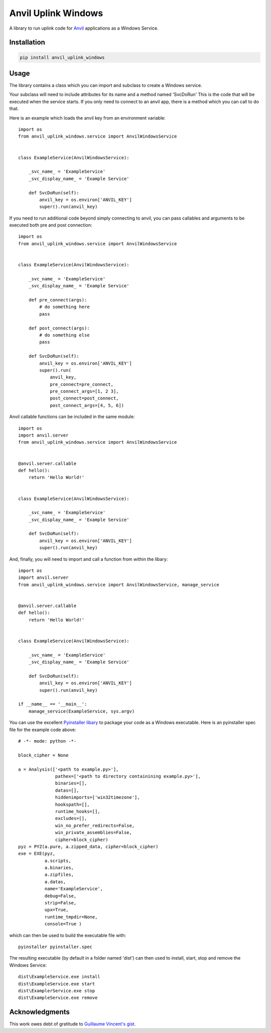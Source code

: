 Anvil Uplink Windows
====================

A library to run uplink code for `Anvil <https://anvil.works/>`_ applications as
a Windows Service.

Installation
------------
.. code-block::

    pip install anvil_uplink_windows


Usage
-----

The library contains a class which you can import and subclass to create a
Windows service.

Your subclass will need to include attributes for its name and a method named
'SvcDoRun' This is the code  that will be executed when the service starts. If
you only need to connect to an anvil app, there is a method which you can call
to do that.

Here is an example which loads the anvil key from an environment variable::

    import os
    from anvil_uplink_windows.service import AnvilWindowsService


    class ExampleService(AnvilWindowsService):

        _svc_name_ = 'ExampleService'
        _svc_display_name_ = 'Example Service'

        def SvcDoRun(self):
            anvil_key = os.environ['ANVIL_KEY']
            super().run(anvil_key)


If you need to run additional code beyond simply connecting to anvil, you can
pass callables and arguments to be executed both pre and post connection::


    import os
    from anvil_uplink_windows.service import AnvilWindowsService


    class ExampleService(AnvilWindowsService):

        _svc_name_ = 'ExampleService'
        _svc_display_name_ = 'Example Service'

        def pre_connect(args):
            # do something here
            pass

        def post_connect(args):
            # do something else
            pass

        def SvcDoRun(self):
            anvil_key = os.environ['ANVIL_KEY']
            super().run(
                anvil_key,
                pre_connect=pre_connect,
                pre_connect_args=[1, 2 3],
                post_connect=post_connect,
                post_connect_args=[4, 5, 6])


Anvil callable functions can be included in the same module::

    import os
    import anvil.server
    from anvil_uplink_windows.service import AnvilWindowsService


    @anvil.server.callable
    def hello():
        return 'Hello World!'


    class ExampleService(AnvilWindowsService):

        _svc_name_ = 'ExampleService'
        _svc_display_name_ = 'Example Service'

        def SvcDoRun(self):
            anvil_key = os.environ['ANVIL_KEY']
            super().run(anvil_key)


And, finally, you will need to import and call a function from within the
libary::

    import os
    import anvil.server
    from anvil_uplink_windows.service import AnvilWindowsService, manage_service


    @anvil.server.callable
    def hello():
        return 'Hello World!'


    class ExampleService(AnvilWindowsService):

        _svc_name_ = 'ExampleService'
        _svc_display_name_ = 'Example Service'

        def SvcDoRun(self):
            anvil_key = os.environ['ANVIL_KEY']
            super().run(anvil_key)

    if __name__ == '__main__':
        manage_service(ExampleService, sys.argv)


You can use the excellent `Pyinstaller libary <http://www.pyinstaller.org/>`_ to
package your code as a Windows executable. Here is an pyinstaller spec file for
the example code above::

    # -*- mode: python -*-

    block_cipher = None

    a = Analysis(['<path to example.py>'],
                  pathex=['<path to directory containining example.py>'],
                  binaries=[],
                  datas=[],
                  hiddenimports=['win32timezone'],
                  hookspath=[],
                  runtime_hooks=[],
                  excludes=[],
                  win_no_prefer_redirects=False,
                  win_private_assemblies=False,
                  cipher=block_cipher)
    pyz = PYZ(a.pure, a.zipped_data, cipher=block_cipher)
    exe = EXE(pyz,
              a.scripts,
              a.binaries,
              a.zipfiles,
              a.datas,
              name='ExampleService',
              debug=False,
              strip=False,
              upx=True,
              runtime_tmpdir=None,
              console=True )

which can then be used to build the executable file with::

    pyinstaller pyinstaller.spec

The resulting executable (by default in a folder named 'dist') can then used to
install, start, stop and remove the Windows Service::

    dist\ExampleService.exe install
    dist\ExampleService.exe start
    dist\ExamplerService.exe stop
    dist\ExampleService.exe remove

Acknowledgments
---------------

This work owes debt of gratitude to `Guillaume Vincent's gist <https://gist.github.com/guillaumevincent/d8d94a0a44a7ec13def7f96bfb713d3f>`_.
